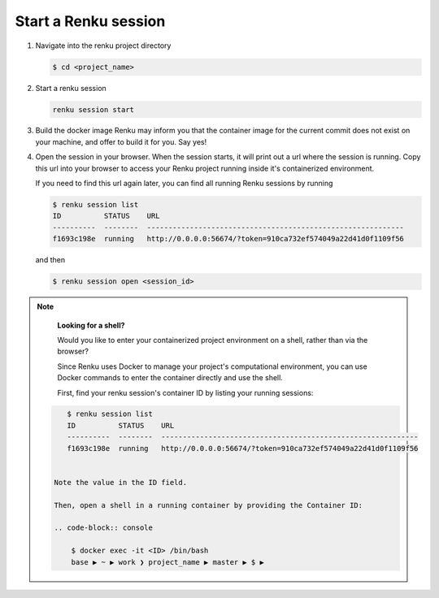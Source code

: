 .. _start_renku_session:

Start a Renku session
---------------------

#. Navigate into the renku project directory

   .. code-block:: shell-session

       $ cd <project_name>


#. Start a renku session

   .. code-block:: shell-session

       renku session start


#. Build the docker image
   Renku may inform you that the container image for the current commit does not exist on your machine,
   and offer to build it for you. Say yes!

#. Open the session in your browser.
   When the session starts, it will print out a url where the session is running.
   Copy this url into your browser to access your Renku project running inside it's containerized environment.

   If you need to find this url again later, you can find all running Renku sessions by running

   .. code-block:: shell-session

       $ renku session list
       ID          STATUS    URL
       ----------  --------  ------------------------------------------------------------
       f1693c198e  running   http://0.0.0.0:56674/?token=910ca732ef574049a22d41d0f1109f56

   and then

   .. code-block:: shell-session

       $ renku session open <session_id>

.. note::

    **Looking for a shell?**

    Would you like to enter your containerized project environment on a shell, rather than via the browser?

    Since Renku uses Docker to manage your project's computational environment, you can use Docker commands to enter the
    container directly and use the shell.


    First, find your renku session's container ID by listing your running sessions:

   .. code-block:: shell-session

       $ renku session list
       ID          STATUS    URL
       ----------  --------  ------------------------------------------------------------
       f1693c198e  running   http://0.0.0.0:56674/?token=910ca732ef574049a22d41d0f1109f56


    Note the value in the ID field.

    Then, open a shell in a running container by providing the Container ID:

    .. code-block:: console

        $ docker exec -it <ID> /bin/bash
        base ▶ ~ ▶ work ❯ project_name ▶ master ▶ $ ▶
